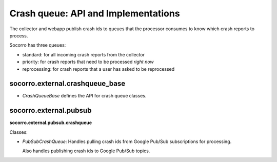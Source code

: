 .. _crashqueue-chapter:

====================================
Crash queue: API and Implementations
====================================

The collector and webapp publish crash ids to queues that the processor
consumes to know which crash reports to process.

Socorro has three queues:

* standard: for all incoming crash reports from the collector
* priority: for crash reports that need to be processed *right now*
* reprocessing: for crash reports that a user has asked to be reprocessed


socorro.external.crashqueue_base
================================

* `CrashQueueBase` defines the API for crash queue classes.


socorro.external.pubsub
=======================

**socorro.external.pubsub.crashqueue**

Classes:

* `PubSubCrashQueue`: Handles pulling crash ids from Google Pub/Sub
  subscriptions for processing.

  Also handles publishing crash ids to Google Pub/Sub topics.
